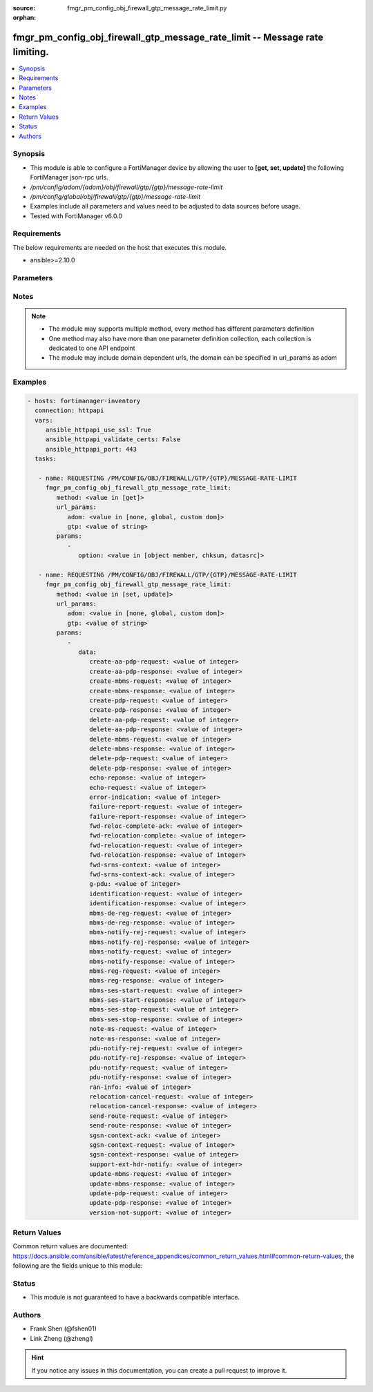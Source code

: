 :source: fmgr_pm_config_obj_firewall_gtp_message_rate_limit.py

:orphan:

.. _fmgr_pm_config_obj_firewall_gtp_message_rate_limit:

fmgr_pm_config_obj_firewall_gtp_message_rate_limit -- Message rate limiting.
++++++++++++++++++++++++++++++++++++++++++++++++++++++++++++++++++++++++++++

.. versionadded:: 2.10

.. contents::
   :local:
   :depth: 1


Synopsis
--------

- This module is able to configure a FortiManager device by allowing the user to **[get, set, update]** the following FortiManager json-rpc urls.
- `/pm/config/adom/{adom}/obj/firewall/gtp/{gtp}/message-rate-limit`
- `/pm/config/global/obj/firewall/gtp/{gtp}/message-rate-limit`
- Examples include all parameters and values need to be adjusted to data sources before usage.
- Tested with FortiManager v6.0.0


Requirements
------------
The below requirements are needed on the host that executes this module.

- ansible>=2.10.0



Parameters
----------

.. raw:: html

 <ul>
 <li><span class="li-head">url_params</span> - parameters in url path <span class="li-normal">type: dict</span> <span class="li-required">required: true</span></li>
 <ul class="ul-self">
 <li><span class="li-head">adom</span> - the domain prefix <span class="li-normal">type: str</span> <span class="li-normal"> choices: none, global, custom dom</span></li>
 <li><span class="li-head">gtp</span> - the object name <span class="li-normal">type: str</span> </li>
 </ul>
 <li><span class="li-head">parameters for method: [get]</span> - Message rate limiting.</li>
 <ul class="ul-self">
 <li><span class="li-head">option</span> - Set fetch option for the request. <span class="li-normal">type: str</span>  <span class="li-normal">choices: [object member, chksum, datasrc]</span> </li>
 </ul>
 <li><span class="li-head">parameters for method: [set, update]</span> - Message rate limiting.</li>
 <ul class="ul-self">
 <li><span class="li-head">data</span> - No description for the parameter <span class="li-normal">type: dict</span> <ul class="ul-self">
 <li><span class="li-head">create-aa-pdp-request</span> - Rate limit for create AA PDP context request (packets per second). <span class="li-normal">type: int</span> </li>
 <li><span class="li-head">create-aa-pdp-response</span> - Rate limit for create AA PDP context response (packets per second). <span class="li-normal">type: int</span> </li>
 <li><span class="li-head">create-mbms-request</span> - Rate limit for create MBMS context request (packets per second). <span class="li-normal">type: int</span> </li>
 <li><span class="li-head">create-mbms-response</span> - Rate limit for create MBMS context response (packets per second). <span class="li-normal">type: int</span> </li>
 <li><span class="li-head">create-pdp-request</span> - Rate limit for create PDP context request (packets per second). <span class="li-normal">type: int</span> </li>
 <li><span class="li-head">create-pdp-response</span> - Rate limit for create PDP context response (packets per second). <span class="li-normal">type: int</span> </li>
 <li><span class="li-head">delete-aa-pdp-request</span> - Rate limit for delete AA PDP context request (packets per second). <span class="li-normal">type: int</span> </li>
 <li><span class="li-head">delete-aa-pdp-response</span> - Rate limit for delete AA PDP context response (packets per second). <span class="li-normal">type: int</span> </li>
 <li><span class="li-head">delete-mbms-request</span> - Rate limit for delete MBMS context request (packets per second). <span class="li-normal">type: int</span> </li>
 <li><span class="li-head">delete-mbms-response</span> - Rate limit for delete MBMS context response (packets per second). <span class="li-normal">type: int</span> </li>
 <li><span class="li-head">delete-pdp-request</span> - Rate limit for delete PDP context request (packets per second). <span class="li-normal">type: int</span> </li>
 <li><span class="li-head">delete-pdp-response</span> - Rate limit for delete PDP context response (packets per second). <span class="li-normal">type: int</span> </li>
 <li><span class="li-head">echo-reponse</span> - Rate limit for echo response (packets per second). <span class="li-normal">type: int</span> </li>
 <li><span class="li-head">echo-request</span> - Rate limit for echo requests (packets per second). <span class="li-normal">type: int</span> </li>
 <li><span class="li-head">error-indication</span> - Rate limit for error indication (packets per second). <span class="li-normal">type: int</span> </li>
 <li><span class="li-head">failure-report-request</span> - Rate limit for failure report request (packets per second). <span class="li-normal">type: int</span> </li>
 <li><span class="li-head">failure-report-response</span> - Rate limit for failure report response (packets per second). <span class="li-normal">type: int</span> </li>
 <li><span class="li-head">fwd-reloc-complete-ack</span> - Rate limit for forward relocation complete acknowledge (packets per second). <span class="li-normal">type: int</span> </li>
 <li><span class="li-head">fwd-relocation-complete</span> - Rate limit for forward relocation complete (packets per second). <span class="li-normal">type: int</span> </li>
 <li><span class="li-head">fwd-relocation-request</span> - Rate limit for forward relocation request (packets per second). <span class="li-normal">type: int</span> </li>
 <li><span class="li-head">fwd-relocation-response</span> - Rate limit for forward relocation response (packets per second). <span class="li-normal">type: int</span> </li>
 <li><span class="li-head">fwd-srns-context</span> - Rate limit for forward SRNS context (packets per second). <span class="li-normal">type: int</span> </li>
 <li><span class="li-head">fwd-srns-context-ack</span> - Rate limit for forward SRNS context acknowledge (packets per second). <span class="li-normal">type: int</span> </li>
 <li><span class="li-head">g-pdu</span> - Rate limit for G-PDU (packets per second). <span class="li-normal">type: int</span> </li>
 <li><span class="li-head">identification-request</span> - Rate limit for identification request (packets per second). <span class="li-normal">type: int</span> </li>
 <li><span class="li-head">identification-response</span> - Rate limit for identification response (packets per second). <span class="li-normal">type: int</span> </li>
 <li><span class="li-head">mbms-de-reg-request</span> - Rate limit for MBMS de-registration request (packets per second). <span class="li-normal">type: int</span> </li>
 <li><span class="li-head">mbms-de-reg-response</span> - Rate limit for MBMS de-registration response (packets per second). <span class="li-normal">type: int</span> </li>
 <li><span class="li-head">mbms-notify-rej-request</span> - Rate limit for MBMS notification reject request (packets per second). <span class="li-normal">type: int</span> </li>
 <li><span class="li-head">mbms-notify-rej-response</span> - Rate limit for MBMS notification reject response (packets per second). <span class="li-normal">type: int</span> </li>
 <li><span class="li-head">mbms-notify-request</span> - Rate limit for MBMS notification request (packets per second). <span class="li-normal">type: int</span> </li>
 <li><span class="li-head">mbms-notify-response</span> - Rate limit for MBMS notification response (packets per second). <span class="li-normal">type: int</span> </li>
 <li><span class="li-head">mbms-reg-request</span> - Rate limit for MBMS registration request (packets per second). <span class="li-normal">type: int</span> </li>
 <li><span class="li-head">mbms-reg-response</span> - Rate limit for MBMS registration response (packets per second). <span class="li-normal">type: int</span> </li>
 <li><span class="li-head">mbms-ses-start-request</span> - Rate limit for MBMS session start request (packets per second). <span class="li-normal">type: int</span> </li>
 <li><span class="li-head">mbms-ses-start-response</span> - Rate limit for MBMS session start response (packets per second). <span class="li-normal">type: int</span> </li>
 <li><span class="li-head">mbms-ses-stop-request</span> - Rate limit for MBMS session stop request (packets per second). <span class="li-normal">type: int</span> </li>
 <li><span class="li-head">mbms-ses-stop-response</span> - Rate limit for MBMS session stop response (packets per second). <span class="li-normal">type: int</span> </li>
 <li><span class="li-head">note-ms-request</span> - Rate limit for note MS GPRS present request (packets per second). <span class="li-normal">type: int</span> </li>
 <li><span class="li-head">note-ms-response</span> - Rate limit for note MS GPRS present response (packets per second). <span class="li-normal">type: int</span> </li>
 <li><span class="li-head">pdu-notify-rej-request</span> - Rate limit for PDU notify reject request (packets per second). <span class="li-normal">type: int</span> </li>
 <li><span class="li-head">pdu-notify-rej-response</span> - Rate limit for PDU notify reject response (packets per second). <span class="li-normal">type: int</span> </li>
 <li><span class="li-head">pdu-notify-request</span> - Rate limit for PDU notify request (packets per second). <span class="li-normal">type: int</span> </li>
 <li><span class="li-head">pdu-notify-response</span> - Rate limit for PDU notify response (packets per second). <span class="li-normal">type: int</span> </li>
 <li><span class="li-head">ran-info</span> - Rate limit for RAN information relay (packets per second). <span class="li-normal">type: int</span> </li>
 <li><span class="li-head">relocation-cancel-request</span> - Rate limit for relocation cancel request (packets per second). <span class="li-normal">type: int</span> </li>
 <li><span class="li-head">relocation-cancel-response</span> - Rate limit for relocation cancel response (packets per second). <span class="li-normal">type: int</span> </li>
 <li><span class="li-head">send-route-request</span> - Rate limit for send routing information for GPRS request (packets per second). <span class="li-normal">type: int</span> </li>
 <li><span class="li-head">send-route-response</span> - Rate limit for send routing information for GPRS response (packets per second). <span class="li-normal">type: int</span> </li>
 <li><span class="li-head">sgsn-context-ack</span> - Rate limit for SGSN context acknowledgement (packets per second). <span class="li-normal">type: int</span> </li>
 <li><span class="li-head">sgsn-context-request</span> - Rate limit for SGSN context request (packets per second). <span class="li-normal">type: int</span> </li>
 <li><span class="li-head">sgsn-context-response</span> - Rate limit for SGSN context response (packets per second). <span class="li-normal">type: int</span> </li>
 <li><span class="li-head">support-ext-hdr-notify</span> - Rate limit for support extension headers notification (packets per second). <span class="li-normal">type: int</span> </li>
 <li><span class="li-head">update-mbms-request</span> - Rate limit for update MBMS context request (packets per second). <span class="li-normal">type: int</span> </li>
 <li><span class="li-head">update-mbms-response</span> - Rate limit for update MBMS context response (packets per second). <span class="li-normal">type: int</span> </li>
 <li><span class="li-head">update-pdp-request</span> - Rate limit for update PDP context request (packets per second). <span class="li-normal">type: int</span> </li>
 <li><span class="li-head">update-pdp-response</span> - Rate limit for update PDP context response (packets per second). <span class="li-normal">type: int</span> </li>
 <li><span class="li-head">version-not-support</span> - Rate limit for version not supported (packets per second). <span class="li-normal">type: int</span> </li>
 </ul>
 </ul>
 </ul>






Notes
-----
.. note::

   - The module may supports multiple method, every method has different parameters definition

   - One method may also have more than one parameter definition collection, each collection is dedicated to one API endpoint

   - The module may include domain dependent urls, the domain can be specified in url_params as adom

Examples
--------

.. code-block:: yaml+jinja

 - hosts: fortimanager-inventory
   connection: httpapi
   vars:
      ansible_httpapi_use_ssl: True
      ansible_httpapi_validate_certs: False
      ansible_httpapi_port: 443
   tasks:

    - name: REQUESTING /PM/CONFIG/OBJ/FIREWALL/GTP/{GTP}/MESSAGE-RATE-LIMIT
      fmgr_pm_config_obj_firewall_gtp_message_rate_limit:
         method: <value in [get]>
         url_params:
            adom: <value in [none, global, custom dom]>
            gtp: <value of string>
         params:
            -
               option: <value in [object member, chksum, datasrc]>

    - name: REQUESTING /PM/CONFIG/OBJ/FIREWALL/GTP/{GTP}/MESSAGE-RATE-LIMIT
      fmgr_pm_config_obj_firewall_gtp_message_rate_limit:
         method: <value in [set, update]>
         url_params:
            adom: <value in [none, global, custom dom]>
            gtp: <value of string>
         params:
            -
               data:
                  create-aa-pdp-request: <value of integer>
                  create-aa-pdp-response: <value of integer>
                  create-mbms-request: <value of integer>
                  create-mbms-response: <value of integer>
                  create-pdp-request: <value of integer>
                  create-pdp-response: <value of integer>
                  delete-aa-pdp-request: <value of integer>
                  delete-aa-pdp-response: <value of integer>
                  delete-mbms-request: <value of integer>
                  delete-mbms-response: <value of integer>
                  delete-pdp-request: <value of integer>
                  delete-pdp-response: <value of integer>
                  echo-reponse: <value of integer>
                  echo-request: <value of integer>
                  error-indication: <value of integer>
                  failure-report-request: <value of integer>
                  failure-report-response: <value of integer>
                  fwd-reloc-complete-ack: <value of integer>
                  fwd-relocation-complete: <value of integer>
                  fwd-relocation-request: <value of integer>
                  fwd-relocation-response: <value of integer>
                  fwd-srns-context: <value of integer>
                  fwd-srns-context-ack: <value of integer>
                  g-pdu: <value of integer>
                  identification-request: <value of integer>
                  identification-response: <value of integer>
                  mbms-de-reg-request: <value of integer>
                  mbms-de-reg-response: <value of integer>
                  mbms-notify-rej-request: <value of integer>
                  mbms-notify-rej-response: <value of integer>
                  mbms-notify-request: <value of integer>
                  mbms-notify-response: <value of integer>
                  mbms-reg-request: <value of integer>
                  mbms-reg-response: <value of integer>
                  mbms-ses-start-request: <value of integer>
                  mbms-ses-start-response: <value of integer>
                  mbms-ses-stop-request: <value of integer>
                  mbms-ses-stop-response: <value of integer>
                  note-ms-request: <value of integer>
                  note-ms-response: <value of integer>
                  pdu-notify-rej-request: <value of integer>
                  pdu-notify-rej-response: <value of integer>
                  pdu-notify-request: <value of integer>
                  pdu-notify-response: <value of integer>
                  ran-info: <value of integer>
                  relocation-cancel-request: <value of integer>
                  relocation-cancel-response: <value of integer>
                  send-route-request: <value of integer>
                  send-route-response: <value of integer>
                  sgsn-context-ack: <value of integer>
                  sgsn-context-request: <value of integer>
                  sgsn-context-response: <value of integer>
                  support-ext-hdr-notify: <value of integer>
                  update-mbms-request: <value of integer>
                  update-mbms-response: <value of integer>
                  update-pdp-request: <value of integer>
                  update-pdp-response: <value of integer>
                  version-not-support: <value of integer>



Return Values
-------------


Common return values are documented: https://docs.ansible.com/ansible/latest/reference_appendices/common_return_values.html#common-return-values, the following are the fields unique to this module:


.. raw:: html

 <ul>
 <li><span class="li-return"> return values for method: [get]</span> </li>
 <ul class="ul-self">
 <li><span class="li-return">data</span>
 - No description for the parameter <span class="li-normal">type: dict</span> <ul class="ul-self">
 <li> <span class="li-return"> create-aa-pdp-request </span> - Rate limit for create AA PDP context request (packets per second). <span class="li-normal">type: int</span>  </li>
 <li> <span class="li-return"> create-aa-pdp-response </span> - Rate limit for create AA PDP context response (packets per second). <span class="li-normal">type: int</span>  </li>
 <li> <span class="li-return"> create-mbms-request </span> - Rate limit for create MBMS context request (packets per second). <span class="li-normal">type: int</span>  </li>
 <li> <span class="li-return"> create-mbms-response </span> - Rate limit for create MBMS context response (packets per second). <span class="li-normal">type: int</span>  </li>
 <li> <span class="li-return"> create-pdp-request </span> - Rate limit for create PDP context request (packets per second). <span class="li-normal">type: int</span>  </li>
 <li> <span class="li-return"> create-pdp-response </span> - Rate limit for create PDP context response (packets per second). <span class="li-normal">type: int</span>  </li>
 <li> <span class="li-return"> delete-aa-pdp-request </span> - Rate limit for delete AA PDP context request (packets per second). <span class="li-normal">type: int</span>  </li>
 <li> <span class="li-return"> delete-aa-pdp-response </span> - Rate limit for delete AA PDP context response (packets per second). <span class="li-normal">type: int</span>  </li>
 <li> <span class="li-return"> delete-mbms-request </span> - Rate limit for delete MBMS context request (packets per second). <span class="li-normal">type: int</span>  </li>
 <li> <span class="li-return"> delete-mbms-response </span> - Rate limit for delete MBMS context response (packets per second). <span class="li-normal">type: int</span>  </li>
 <li> <span class="li-return"> delete-pdp-request </span> - Rate limit for delete PDP context request (packets per second). <span class="li-normal">type: int</span>  </li>
 <li> <span class="li-return"> delete-pdp-response </span> - Rate limit for delete PDP context response (packets per second). <span class="li-normal">type: int</span>  </li>
 <li> <span class="li-return"> echo-reponse </span> - Rate limit for echo response (packets per second). <span class="li-normal">type: int</span>  </li>
 <li> <span class="li-return"> echo-request </span> - Rate limit for echo requests (packets per second). <span class="li-normal">type: int</span>  </li>
 <li> <span class="li-return"> error-indication </span> - Rate limit for error indication (packets per second). <span class="li-normal">type: int</span>  </li>
 <li> <span class="li-return"> failure-report-request </span> - Rate limit for failure report request (packets per second). <span class="li-normal">type: int</span>  </li>
 <li> <span class="li-return"> failure-report-response </span> - Rate limit for failure report response (packets per second). <span class="li-normal">type: int</span>  </li>
 <li> <span class="li-return"> fwd-reloc-complete-ack </span> - Rate limit for forward relocation complete acknowledge (packets per second). <span class="li-normal">type: int</span>  </li>
 <li> <span class="li-return"> fwd-relocation-complete </span> - Rate limit for forward relocation complete (packets per second). <span class="li-normal">type: int</span>  </li>
 <li> <span class="li-return"> fwd-relocation-request </span> - Rate limit for forward relocation request (packets per second). <span class="li-normal">type: int</span>  </li>
 <li> <span class="li-return"> fwd-relocation-response </span> - Rate limit for forward relocation response (packets per second). <span class="li-normal">type: int</span>  </li>
 <li> <span class="li-return"> fwd-srns-context </span> - Rate limit for forward SRNS context (packets per second). <span class="li-normal">type: int</span>  </li>
 <li> <span class="li-return"> fwd-srns-context-ack </span> - Rate limit for forward SRNS context acknowledge (packets per second). <span class="li-normal">type: int</span>  </li>
 <li> <span class="li-return"> g-pdu </span> - Rate limit for G-PDU (packets per second). <span class="li-normal">type: int</span>  </li>
 <li> <span class="li-return"> identification-request </span> - Rate limit for identification request (packets per second). <span class="li-normal">type: int</span>  </li>
 <li> <span class="li-return"> identification-response </span> - Rate limit for identification response (packets per second). <span class="li-normal">type: int</span>  </li>
 <li> <span class="li-return"> mbms-de-reg-request </span> - Rate limit for MBMS de-registration request (packets per second). <span class="li-normal">type: int</span>  </li>
 <li> <span class="li-return"> mbms-de-reg-response </span> - Rate limit for MBMS de-registration response (packets per second). <span class="li-normal">type: int</span>  </li>
 <li> <span class="li-return"> mbms-notify-rej-request </span> - Rate limit for MBMS notification reject request (packets per second). <span class="li-normal">type: int</span>  </li>
 <li> <span class="li-return"> mbms-notify-rej-response </span> - Rate limit for MBMS notification reject response (packets per second). <span class="li-normal">type: int</span>  </li>
 <li> <span class="li-return"> mbms-notify-request </span> - Rate limit for MBMS notification request (packets per second). <span class="li-normal">type: int</span>  </li>
 <li> <span class="li-return"> mbms-notify-response </span> - Rate limit for MBMS notification response (packets per second). <span class="li-normal">type: int</span>  </li>
 <li> <span class="li-return"> mbms-reg-request </span> - Rate limit for MBMS registration request (packets per second). <span class="li-normal">type: int</span>  </li>
 <li> <span class="li-return"> mbms-reg-response </span> - Rate limit for MBMS registration response (packets per second). <span class="li-normal">type: int</span>  </li>
 <li> <span class="li-return"> mbms-ses-start-request </span> - Rate limit for MBMS session start request (packets per second). <span class="li-normal">type: int</span>  </li>
 <li> <span class="li-return"> mbms-ses-start-response </span> - Rate limit for MBMS session start response (packets per second). <span class="li-normal">type: int</span>  </li>
 <li> <span class="li-return"> mbms-ses-stop-request </span> - Rate limit for MBMS session stop request (packets per second). <span class="li-normal">type: int</span>  </li>
 <li> <span class="li-return"> mbms-ses-stop-response </span> - Rate limit for MBMS session stop response (packets per second). <span class="li-normal">type: int</span>  </li>
 <li> <span class="li-return"> note-ms-request </span> - Rate limit for note MS GPRS present request (packets per second). <span class="li-normal">type: int</span>  </li>
 <li> <span class="li-return"> note-ms-response </span> - Rate limit for note MS GPRS present response (packets per second). <span class="li-normal">type: int</span>  </li>
 <li> <span class="li-return"> pdu-notify-rej-request </span> - Rate limit for PDU notify reject request (packets per second). <span class="li-normal">type: int</span>  </li>
 <li> <span class="li-return"> pdu-notify-rej-response </span> - Rate limit for PDU notify reject response (packets per second). <span class="li-normal">type: int</span>  </li>
 <li> <span class="li-return"> pdu-notify-request </span> - Rate limit for PDU notify request (packets per second). <span class="li-normal">type: int</span>  </li>
 <li> <span class="li-return"> pdu-notify-response </span> - Rate limit for PDU notify response (packets per second). <span class="li-normal">type: int</span>  </li>
 <li> <span class="li-return"> ran-info </span> - Rate limit for RAN information relay (packets per second). <span class="li-normal">type: int</span>  </li>
 <li> <span class="li-return"> relocation-cancel-request </span> - Rate limit for relocation cancel request (packets per second). <span class="li-normal">type: int</span>  </li>
 <li> <span class="li-return"> relocation-cancel-response </span> - Rate limit for relocation cancel response (packets per second). <span class="li-normal">type: int</span>  </li>
 <li> <span class="li-return"> send-route-request </span> - Rate limit for send routing information for GPRS request (packets per second). <span class="li-normal">type: int</span>  </li>
 <li> <span class="li-return"> send-route-response </span> - Rate limit for send routing information for GPRS response (packets per second). <span class="li-normal">type: int</span>  </li>
 <li> <span class="li-return"> sgsn-context-ack </span> - Rate limit for SGSN context acknowledgement (packets per second). <span class="li-normal">type: int</span>  </li>
 <li> <span class="li-return"> sgsn-context-request </span> - Rate limit for SGSN context request (packets per second). <span class="li-normal">type: int</span>  </li>
 <li> <span class="li-return"> sgsn-context-response </span> - Rate limit for SGSN context response (packets per second). <span class="li-normal">type: int</span>  </li>
 <li> <span class="li-return"> support-ext-hdr-notify </span> - Rate limit for support extension headers notification (packets per second). <span class="li-normal">type: int</span>  </li>
 <li> <span class="li-return"> update-mbms-request </span> - Rate limit for update MBMS context request (packets per second). <span class="li-normal">type: int</span>  </li>
 <li> <span class="li-return"> update-mbms-response </span> - Rate limit for update MBMS context response (packets per second). <span class="li-normal">type: int</span>  </li>
 <li> <span class="li-return"> update-pdp-request </span> - Rate limit for update PDP context request (packets per second). <span class="li-normal">type: int</span>  </li>
 <li> <span class="li-return"> update-pdp-response </span> - Rate limit for update PDP context response (packets per second). <span class="li-normal">type: int</span>  </li>
 <li> <span class="li-return"> version-not-support </span> - Rate limit for version not supported (packets per second). <span class="li-normal">type: int</span>  </li>
 </ul>
 <li><span class="li-return">status</span>
 - No description for the parameter <span class="li-normal">type: dict</span> <ul class="ul-self">
 <li> <span class="li-return"> code </span> - No description for the parameter <span class="li-normal">type: int</span>  </li>
 <li> <span class="li-return"> message </span> - No description for the parameter <span class="li-normal">type: str</span>  </li>
 </ul>
 <li><span class="li-return">url</span>
 - No description for the parameter <span class="li-normal">type: str</span>  <span class="li-normal">example: /pm/config/adom/{adom}/obj/firewall/gtp/{gtp}/message-rate-limit</span>  </li>
 </ul>
 <li><span class="li-return"> return values for method: [set, update]</span> </li>
 <ul class="ul-self">
 <li><span class="li-return">status</span>
 - No description for the parameter <span class="li-normal">type: dict</span> <ul class="ul-self">
 <li> <span class="li-return"> code </span> - No description for the parameter <span class="li-normal">type: int</span>  </li>
 <li> <span class="li-return"> message </span> - No description for the parameter <span class="li-normal">type: str</span>  </li>
 </ul>
 <li><span class="li-return">url</span>
 - No description for the parameter <span class="li-normal">type: str</span>  <span class="li-normal">example: /pm/config/adom/{adom}/obj/firewall/gtp/{gtp}/message-rate-limit</span>  </li>
 </ul>
 </ul>





Status
------

- This module is not guaranteed to have a backwards compatible interface.


Authors
-------

- Frank Shen (@fshen01)
- Link Zheng (@zhengl)


.. hint::

    If you notice any issues in this documentation, you can create a pull request to improve it.



